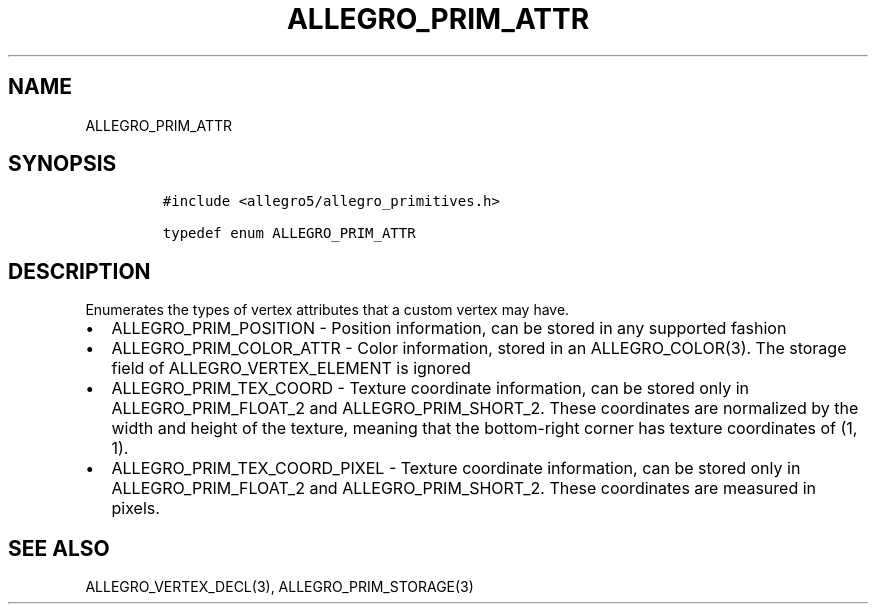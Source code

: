 .TH ALLEGRO_PRIM_ATTR 3 "" "Allegro reference manual"
.SH NAME
.PP
ALLEGRO_PRIM_ATTR
.SH SYNOPSIS
.IP
.nf
\f[C]
#include\ <allegro5/allegro_primitives.h>

typedef\ enum\ ALLEGRO_PRIM_ATTR
\f[]
.fi
.SH DESCRIPTION
.PP
Enumerates the types of vertex attributes that a custom vertex may
have.
.IP \[bu] 2
ALLEGRO_PRIM_POSITION - Position information, can be stored in any
supported fashion
.IP \[bu] 2
ALLEGRO_PRIM_COLOR_ATTR - Color information, stored in an
ALLEGRO_COLOR(3).
The storage field of ALLEGRO_VERTEX_ELEMENT is ignored
.IP \[bu] 2
ALLEGRO_PRIM_TEX_COORD - Texture coordinate information, can be
stored only in ALLEGRO_PRIM_FLOAT_2 and ALLEGRO_PRIM_SHORT_2.
These coordinates are normalized by the width and height of the
texture, meaning that the bottom-right corner has texture
coordinates of (1, 1).
.IP \[bu] 2
ALLEGRO_PRIM_TEX_COORD_PIXEL - Texture coordinate information, can
be stored only in ALLEGRO_PRIM_FLOAT_2 and ALLEGRO_PRIM_SHORT_2.
These coordinates are measured in pixels.
.SH SEE ALSO
.PP
ALLEGRO_VERTEX_DECL(3), ALLEGRO_PRIM_STORAGE(3)
